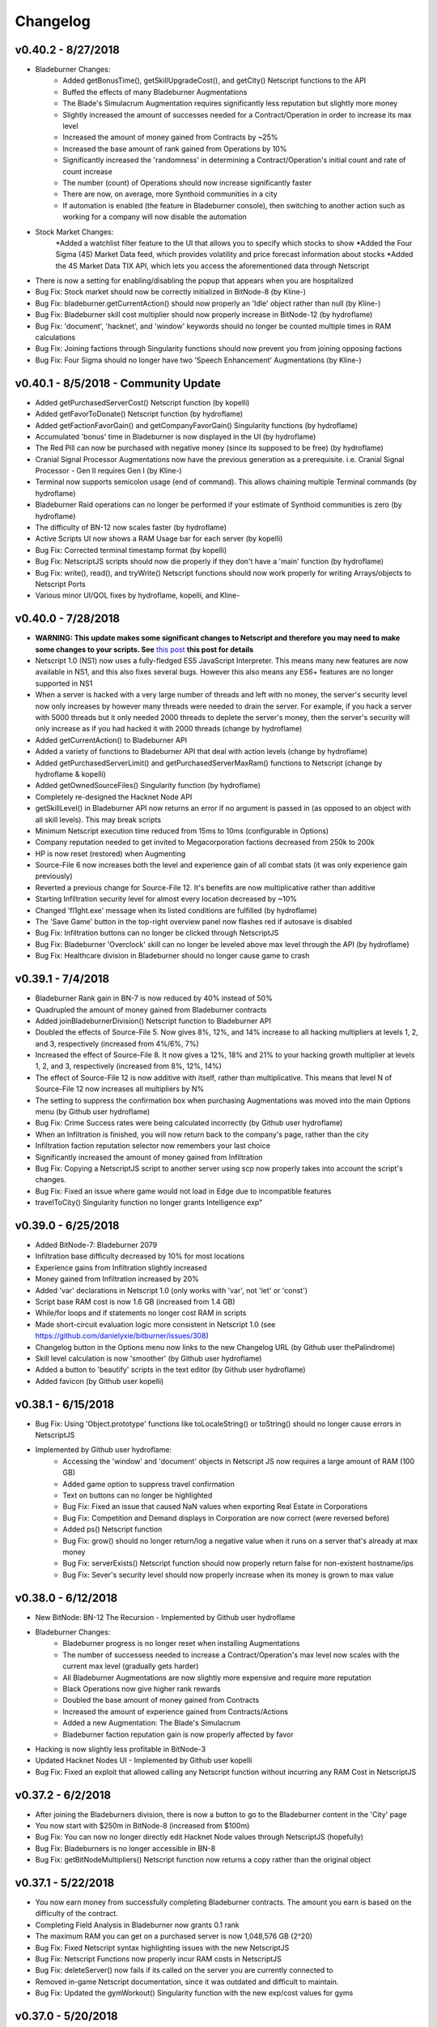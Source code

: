 .. _changelog:

Changelog
=========

v0.40.2 - 8/27/2018
-------------------
* Bladeburner Changes:
    * Added getBonusTime(), getSkillUpgradeCost(), and getCity() Netscript functions to the API
    * Buffed the effects of many Bladeburner Augmentations
    * The Blade's Simulacrum Augmentation requires significantly less reputation but slightly more money
    * Slightly increased the amount of successes needed for a Contract/Operation in order to increase its max level
    * Increased the amount of money gained from Contracts by ~25%
    * Increased the base amount of rank gained from Operations by 10%
    * Significantly increased the 'randomness' in determining a Contract/Operation's initial count and rate of count increase
    * The number (count) of Operations should now increase significantly faster
    * There are now, on average, more Synthoid communities in a city
    * If automation is enabled (the feature in Bladeburner console), then switching to another action such as working for a company will now disable the automation
* Stock Market Changes:
    *Added a watchlist filter feature to the UI that allows you to specify which stocks to show
    *Added the Four Sigma (4S) Market Data feed, which provides volatility and price forecast information about stocks
    *Added the 4S Market Data TIX API, which lets you access the aforementioned data through Netscript
* There is now a setting for enabling/disabling the popup that appears when you are hospitalized
* Bug Fix: Stock market should now be correctly initialized in BitNode-8 (by Kline-)
* Bug Fix: bladeburner.getCurrentAction() should now properly an 'Idle' object rather than null (by Kline-)
* Bug Fix: Bladeburner skill cost multiplier should now properly increase in BitNode-12 (by hydroflame)
* Bug Fix: 'document', 'hacknet', and 'window' keywords should no longer be counted multiple times in RAM calculations
* Bug Fix: Joining factions through Singularity functions should now prevent you from joining opposing factions
* Bug Fix: Four Sigma should no longer have two 'Speech Enhancement' Augmentations (by Kline-)

v0.40.1 - 8/5/2018 - Community Update
-------------------------------------
* Added getPurchasedServerCost() Netscript function (by kopelli)
* Added getFavorToDonate() Netscript function (by hydroflame)
* Added getFactionFavorGain() and getCompanyFavorGain() Singularity functions (by hydroflame)
* Accumulated 'bonus' time in Bladeburner is now displayed in the UI (by hydroflame)
* The Red Pill can now be purchased with negative money (since its supposed to be free) (by hydroflame)
* Cranial Signal Processor Augmentations now have the previous generation as a prerequisite. i.e. Cranial Signal Processor - Gen II requires Gen I (by Kline-)
* Terminal now supports semicolon usage (end of command). This allows chaining multiple Terminal commands (by hydroflame)
* Bladeburner Raid operations can no longer be performed if your estimate of Synthoid communities is zero (by hydroflame)
* The difficulty of BN-12 now scales faster (by hydroflame)
* Active Scripts UI now shows a RAM Usage bar for each server (by kopelli)
* Bug Fix: Corrected terminal timestamp format (by kopelli)
* Bug Fix: NetscriptJS scripts should now die properly if they don't have a 'main' function (by hydroflame)
* Bug Fix: write(), read(), and tryWrite() Netscript functions should now work properly for writing Arrays/objects to Netscript Ports
* Various minor UI/QOL fixes by hydroflame, kopelli, and Kline-

v0.40.0 - 7/28/2018
-------------------
* **WARNING: This update makes some significant changes to Netscript and therefore you may need to make some changes to your scripts. See** `this post <https://www.reddit.com/r/Bitburner/comments/9252j4/psa_netscript_10_changes_in_next_version_v0400/>`_ **this post for details**
* Netscript 1.0 (NS1) now uses a fully-fledged ES5 JavaScript Interpreter. This means many new features are now available in NS1, and this also fixes several bugs.
  However this also means any ES6+ features are no longer supported in NS1
* When a server is hacked with a very large number of threads and left with no money, the server's security level
  now only increases by however many threads were needed to drain the server. For example, if you hack a server with
  5000 threads but it only needed 2000 threads to deplete the server's money, then the server's security will only increase
  as if you had hacked it with 2000 threads (change by hydroflame)
* Added getCurrentAction() to Bladeburner API
* Added a variety of functions to Bladeburner API that deal with action levels (change by hydroflame)
* Added getPurchasedServerLimit() and getPurchasedServerMaxRam() functions to Netscript (change by hydroflame & kopelli)
* Added getOwnedSourceFiles() Singularity function (by hydroflame)
* Completely re-designed the Hacknet Node API
* getSkillLevel() in Bladeburner API now returns an error if no argument is passed in (as opposed to an object with all skill levels). This may break scripts
* Minimum Netscript execution time reduced from 15ms to 10ms (configurable in Options)
* Company reputation needed to get invited to Megacorporation factions decreased from 250k to 200k
* HP is now reset (restored) when Augmenting
* Source-File 6 now increases both the level and experience gain of all combat stats (it was only experience gain previously)
* Reverted a previous change for Source-File 12. It's benefits are now multiplicative rather than additive
* Starting Infiltration security level for almost every location decreased by ~10%
* Changed 'fl1ght.exe' message when its listed conditions are fulfilled (by hydroflame)
* The 'Save Game' button in the top-right overview panel now flashes red if autosave is disabled
* Bug Fix: Infiltration buttons can no longer be clicked through NetscriptJS
* Bug Fix: Bladeburner 'Overclock' skill can no longer be leveled above max level through the API (by hydroflame)
* Bug Fix: Healthcare division in Bladeburner should no longer cause game to crash

v0.39.1 - 7/4/2018
------------------

* Bladeburner Rank gain in BN-7 is now reduced by 40% instead of 50%
* Quadrupled the amount of money gained from Bladeburner contracts
* Added joinBladeburnerDivision() Netscript function to Bladeburner API
* Doubled the effects of Source-File 5. Now gives 8%, 12%, and 14% increase to all hacking multipliers at levels 1, 2, and 3, respectively (increased from 4%/6%, 7%)
* Increased the effect of Source-File 8. It now gives a 12%, 18% and 21% to your hacking growth multiplier at levels 1, 2, and 3, respectively (increased from 8%, 12%, 14%)
* The effect of Source-File 12 is now additive with itself, rather than multiplicative. This means that level N of Source-File 12 now increases all multipliers by N%
* The setting to suppress the confirmation box when purchasing Augmentations was moved into the main Options menu (by Github user hydroflame)
* Bug Fix: Crime Success rates were being calculated incorrectly (by Github user hydroflame)
* When an Infiltration is finished, you will now return back to the company's page, rather than the city
* Infiltration faction reputation selector now remembers your last choice
* Significantly increased the amount of money gained from Infiltration
* Bug Fix: Copying a NetscriptJS script to another server using scp now properly takes into account the script's changes.
* Bug Fix: Fixed an issue where game would not load in Edge due to incompatible features
* travelToCity() Singularity function no longer grants Intelligence exp"

v0.39.0 - 6/25/2018
-------------------

* Added BitNode-7: Bladeburner 2079
* Infiltration base difficulty decreased by 10% for most locations
* Experience gains from Infiltration slightly increased
* Money gained from Infiltration increased by 20%
* Added 'var' declarations in Netscript 1.0 (only works with 'var', not 'let' or 'const')
* Script base RAM cost is now 1.6 GB (increased from 1.4 GB)
* While/for loops and if statements no longer cost RAM in scripts
* Made short-circuit evaluation logic more consistent in Netscript 1.0 (see https://github.com/danielyxie/bitburner/issues/308)
* Changelog button in the Options menu now links to the new Changelog URL (by Github user thePalindrome)
* Skill level calculation is now 'smoother' (by Github user hydroflame)
* Added a button to 'beautify' scripts in the text editor (by Github user hydroflame)
* Added favicon (by Github user kopelli)

v0.38.1 - 6/15/2018
-------------------
* Bug Fix: Using 'Object.prototype' functions like toLocaleString() or toString() should no longer cause errors in NetscriptJS
* Implemented by Github user hydroflame:
    * Accessing the 'window' and 'document' objects in Netscript JS now requires a large amount of RAM (100 GB)
    * Added game option to suppress travel confirmation
    * Text on buttons can no longer be highlighted
    * Bug Fix: Fixed an issue that caused NaN values when exporting Real Estate in Corporations
    * Bug Fix: Competition and Demand displays in Corporation are now correct (were reversed before)
    * Added ps() Netscript function
    * Bug Fix: grow() should no longer return/log a negative value when it runs on a server that's already at max money
    * Bug Fix: serverExists() Netscript function should now properly return false for non-existent hostname/ips
    * Bug Fix: Sever's security level should now properly increase when its money is grown to max value

v0.38.0 - 6/12/2018
-------------------
* New BitNode: BN-12 The Recursion - Implemented by Github user hydroflame
* Bladeburner Changes:
    * Bladeburner progress is no longer reset when installing Augmentations
    * The number of successess needed to increase a Contract/Operation's max level now scales with the current max level (gradually gets harder)
    * All Bladeburner Augmentations are now slightly more expensive and require more reputation
    * Black Operations now give higher rank rewards
    * Doubled the base amount of money gained from Contracts
    * Increased the amount of experience gained from Contracts/Actions
    * Added a new Augmentation: The Blade's Simulacrum
    * Bladeburner faction reputation gain is now properly affected by favor
* Hacking is now slightly less profitable in BitNode-3
* Updated Hacknet Nodes UI - Implemented by Github user kopelli
* Bug Fix: Fixed an exploit that allowed calling any Netscript function without incurring any RAM Cost in NetscriptJS

v0.37.2 - 6/2/2018
------------------

* After joining the Bladeburners division, there is now a button to go to the Bladeburner content
  in the 'City' page
* You now start with $250m in BitNode-8 (increased from $100m)
* Bug Fix: You can now no longer directly edit Hacknet Node values through NetscriptJS (hopefully)
* Bug Fix: Bladeburners is no longer accessible in BN-8
* Bug Fix: getBitNodeMultipliers() Netscript function now returns a copy rather than the original object

v0.37.1 - 5/22/2018
-------------------
* You now earn money from successfully completing Bladeburner contracts. The amount you earn is based
  on the difficulty of the contract.
* Completing Field Analysis in Bladeburner now grants 0.1 rank
* The maximum RAM you can get on a purchased server is now 1,048,576 GB (2^20)
* Bug Fix: Fixed Netscript syntax highlighting issues with the new NetscriptJS
* Bug Fix: Netscript Functions now properly incur RAM costs in NetscriptJS
* Bug Fix: deleteServer() now fails if its called on the server you are currently connected to
* Removed in-game Netscript documentation, since it was outdated and difficult to maintain.
* Bug Fix: Updated the gymWorkout() Singularity function with the new exp/cost values for gyms


v0.37.0 - 5/20/2018
-------------------
* NetscriptJS (Netscript 2.0) released (Documentation here: http://bitburner.readthedocs.io/en/latest/netscriptjs.html)
* Running the game with the '?noScripts' query will start the game without loading any of your scripts. This should be used if you accidentally write a script that crashes your game

v0.36.1 - 5/11/2018
-------------------
* Bladeburner Changes:
    * Bug Fix: You can no longer get Bladeburner faction reputation through Infiltration
    * Initial difficulty of Tracking contracts reduced
    * Datamancer skill effect increased from 4% per level to 5%
    * Slightly decreased the base stamina cost of contracts/operations
    * Slightly increased the effects of the Tracer, Digital Observer, Short Circuit, Cloak, and Blade's Intuition skills
    * Overclock skill capped at level 95, rather than 99
    * Training gives significantly more exp/s
* Crime, Infiltration, and Hacking are now slightly more profitable in BN-6
* Gyms are now more expensive, but give slightly more exp
* Added getScriptName() and getHacknetMultipliers() Netscript functions (added by Github user hydroflame)
* getScriptRam() Netscript function now has default value for the second argument, which is hostname/ip (implemented by Github user hydroflame)
* There is now a soft-cap on stock price, which means it's no longer possible for the price of a stock to reach insanely-high values
* The ctrl+b hotkey in the text editor should now also be triggered by command+b on OSX (I don't have OSX so I can't confirm if this works)
* Many servers now have additional RAM
* Added an option to disable hotkeys/keyboard shortcuts
* Refactored 'Active Scripts' UI page to optimize its performance
* Added a new .fconf Terminal setting: ENABLE_TIMESTAMP
* 'Netscript Execution Time', which can be found in the Options, now has a minimum value of 15ms rather than 25ms
* Bug Fix: Fixed a typo in the Fulcrum Technologies company name (Technolgies -> Technologies)
* Bug Fix: hacknetnodes keyword should no longer incur RAM cost if its in a comment
* Bug Fix: disableLog() now works for the commitCrime() Netscript function (fixed by Github user hydroflame)

v0.36.0 - 5/2/2018
------------------
* Added BN-6: Bladeburners
* Rebalanced many combat Augmentations so that they are slightly less powerful
* Bug Fix: When faction invites are suppressed, an invitation will no longer load the Faction page


v0.35.2 - 3/26/2018
-------------------
* Corporation Changes:
    * Fixed an issue with Warehouse upgrade cost. Should now be significantly cheaper than before.
    * Scientific Research now has a slightly more significant effect on Product quality
    * The Energy and Water Utilities industries are now slightly more profitable
    * The Robotics and Computer Hardware industries are now less profitable
    * The Software industry is slightly less profitable
    * When selling Materials and Products, the 'PROD' qualifier can now be used to set dynamic sell amounts based on your production
    * Exporting MAX should now work properly
    * You can no longer export past storage limits
    * Scientific Research production reduced
    * Effects of AdVert. Inc upgrade were reduced, but the effect that popularity and awareness have on sales was increased to compensate (popularity/awareness numbers were getting too big with Advert. Inc)
    * Bug Fix: Products from Computer Hardware division should now properly have ratings
* Improved Augmentation UI/UX. Now contains collapsible headers and sort buttons
* Improved Faction Augmentations display UI/UX. Now contains sort buttons. There is also an option to disable confirmation when purchasing Augmentations

v0.35.1 - 3/12/2018
-------------------
* You can now easily download all of your scripts/text files as zip folders. Use the 'help download' Terminal command for details
* Scripts are now downloaded with the .script.js extension at the end of their filename
* Corporation Management Changes:
    * Implemented Smart Supply unlock
    * Changed the way a division's Production Multiplier is calculated. It is now the sum of the individual Production Multiplier for every city. Therefore, it is now beneficial to open offices in different cities
    * Several small UI/UX improvements
    * Numerous balance changes. The significant ones are listed below.
    * Product descriptions will now display their estimated market price
    * The sale price of Products can no longer be marked up as high as before
    * Scientific Research now affects the rating of Products
    * In general, the maximum amount of product you are able to sell is reduced
    * Sale bonus from advertising (popularity/awareness) now has diminishing returns rather than scaling linearly
* Experience gained during Infiltration now scales linearly based on the clearance level you reach. Compared to before, the experience gained will be much less at lower clearance levels, but much more at higher clearance levels
* The editor can now be used to edit both scripts and text files
* New Terminal config file that can be edited using the command 'nano .fconf'. Right now there is only one option, but there will be more in the future.
* You can now enable Bash-style Terminal hotkeys using the .fconf file referenced above
* Bug Fix: Fixed an issue with the UI elements of Gang Management persisting across different instances of BitNode-2

v0.35.0 - 3/3/2018
------------------
* Minor rebalancing of BitNodes due to the fact that Corporations provide a (relatively) new method of progressing
* Corporation Management Changes:
    * Once your Corporation gets big/powerful enough, you can now bribe Factions for reputation using company funds an/or stock shares
    * You can now only create one Division for every Industry type
    * Added several new UI/UX elements
    * Wilson Analytics multiplier was significantly reduced to 1% per level (additive).
    * Reduced the effect of Advert Inc upgrade. Advert Inc. upgrade price increases faster
    * Materials can now be marked up at higher prices
* Added Javascript's built-in Number object to Netscript
* Added getCharacterInformation(), getCompanyFavor(), and getFactionFavor() Netscript Singularity functions
* Rebalanced Singularity Function RAM Costs. They now cost x8 as much when outside of BN-4 (rather than x10). Also, many of the functions now use significantly less RAM
* Refactored Netscript Ports. You can now get a handle for a Netscript port using the getPortHandle() Netscript function. This allows you to access a port's underlying queue (which is just an array) and also makes several new functions available such as tryWrite(), full(), and empty().
* Number of Netscript Ports increased from 10 to 20
* Netscript assignments should now return proper values. i.e. i = 5 should return 5.
* Added throw statements to Netscript. It's not super useful since 'catch' isn't implemented, but it can be used to generate custom runtime error messages.
* Added import declaration to Netscript. With this, you are able to import functions (and only functions) from other files. Using export declarations is not necessary
* Most Netscript Runtime errors (the ones that cause your script to crash) should now include the line number where the error occured
* When working for a company, your current company reputation is now displayed
* Whenever you get a Faction Invite it will be immediately appended to your 'invited factions' list. Therefore the checkFactionInvitations() Singularity Function should now be properly useable since you no longer need to decline a Faction Invitation before it shows up in the result.
* Bug Fix: When purchasing servers, whitespace should now automatically be removed from the hostname
* Bug Fix: Can no longer have whitespace in the filename of text files created using write()
* Bug Fix: In Netscript, you can no longer assign a Hacknet Node handle (hacknetnodes[i]) to another value
* Bug Fix: If you are in the Factions tab when you accept an invitation from a Faction, the page will now properly 'refresh'
* Bug Fix: Scripts that run recursive functions should now be killed properly


v0.34.5 - 2/24/2018
-------------------
* Corporation Management Changes:
    * Market Research unlocks are now cheaper
    * New 'VeChain' upgrade: displays useful statistics about Corporation
    * Corporation cycles are processed 25% faster
    * Corporation valuation was lowered by ~10% (this affects stock price and investments)
    * Rebalanced the effects of advertising. Should now be more effective for every Industry
    * Fixed several bugs/exploits involving selling and buying back stock shares
    * You will now receive a Corporation Handbook (.lit file) when starting out BitNode-3. It contains a brief guide to help you get started. This same handbook can be viewed from the Corporation management screen
    * Slightly decreased the amount by which a Product's sell price can be marked up
    * Employees can now be assigned to a 'Training' task, during which they will slowly increase several of their stats
* Hopefully fixed an exploit with Array.forEach(). If there are any issues with using forEach, let me know
* Arguments passed into a script are now passed by value. This means modifying the 'args' array in a script should no longer cause issues
* Scripts executed programatically (via run(), exec(), etc.) will now fail if null/undefined is passed in as an argument
* Added peek() Netscript function
* killall() Netscript function now returns true if any scripts were killed, and false otherwise.
* hack() Netscript function now returns the amount of money gained for successful hacks, and 0 for failed hacks
* scp Terminal command and Netscript function now work for txt files
* Changes courtesy of Wraithan:
    * Text files are now displayed using 'pre' rather than 'p' elements when using the 'cat' Terminal command. This means tabs are retained and lines don't automatically wrap
    * ls() Netscript function now returns text files as well
* Removed round() Netscript function, since you can just use Math.round() instead
* Added disableLog() and enableLog() Netscript functions
* Removed the 'log' argument from sleep(), since you can now use the new disableLog function
* 'Netscript Documentation' button on script editor now points to new readthedocs documentation rather than wiki
* When working for a faction, your current faction reputation is now displayed
* Bug Fix: Hacking Missions should no longer break when dragging an existing connection to another Node
* Bug Fix: Fixed RAM usage of getNextHacknetNodeCost() (is not 1.5GB instead of 4GB)


v0.34.4 - 2/14/2018
-------------------
* Added several new features to Gang UI to make it easier to manage your Gang.
* Changed the Gang Member upgrade mechanic. Now, rather than only being able to have one weapon/armor/vehicle/etc., you can purchase all the upgrades for each Gang member and their multipliers will stack. To balance this out, the effects (AKA multipliers) of each Gang member upgrade were reduced.
* Added a new script editor option: Max Error Count. This affects how many approximate lines the script editor will process (JSHint) for common errors. Increasing this option can affect negatively affect performance
* Game theme colors (set using 'theme' Terminal command) are now saved when re-opening the game
* 'download' Terminal command now works on scripts
* Added stopAction() Singularity function and the spawn() Netscript function
* The 'Purchase Augmentations' UI screen will now tell you if you need a certain prerequisite for Augmentations.
* Augmentations with prerequisites can now be purchased as long as their prerequisites are puchased (before, you had to actually install the prerequisites before being able to purchase)

v0.34.3 - 1/31/2018
-------------------
* Minor balance changes to Corporations:
    * Upgrades are generally cheaper and/or have more powerful effects.
    * You will receive more funding while your are a private company.
    * Product demand decreases at a slower rate.
    * Production multiplier for Industries (receives for owning real estate/hardware/robots/etc.) is slightly higher
* Accessing the hacknetnodes array in Netscript now costs 4.0GB of RAM (only counts against RAM usage once)
* Bug Fix: Corporation oustanding shares should now be numeric rather than a string
* Bug Fix: Corporation production now properly calculated for industries that dont produce materials.
* Bug Fix: Gangs should now properly reset when switching BitNodes
* Bug Fix: Corporation UI should now properly reset when you go public

v0.34.2 - 1/27/2018
-------------------
* Corporation Management Changes:
    * Added advertising mechanics
    * Added Industry-specific purchases
    * Re-designed employee management UI
    * Rebalancing: Made many upgrades/purchases cheaper. Receive more money from investors in early stage. Company valuation is higher after going public
    * Multiple bug fixes
* Added rm() Netscript function
* Updated the way script RAM usage is calculated. Now, a function only increases RAM usage the first time it is called. i.e. even if you call hack() multiple times in a script, it only counts against RAM usage once. The same change applies for while/for loops and if conditionals.
* The RAM cost of the following were increased:
    * If statements: increased by 0.05GB
    * run() and exec(): increased by 0.2GB
    * scp(): increased by 0.1GB
    * purchaseServer(): increased by 0.25GB
* Note: You may need to re-save all of your scripts in order to re-calculate their RAM usages. Otherwise, it should automatically be re-calculated when you reset/prestige
* The cost to upgrade your home computer's RAM has been increased (both the base cost and the exponential upgrade multiplier)
* The cost of purchasing a server was increased by 10% (it is now $55k per RAM)
* Bug fix: (Hopefully) removed an exploit where you could avoid RAM usage for Netscript function calls by assigning functions to a variable (foo = hack(); foo('helios');)
* Bug fix: (Hopefully) removed an exploit where you could run arbitrary Javascript code using the constructor() method
* Thanks to Github user mateon1 and Reddit users havoc_mayhem and spaceglace for notifying me of the above exploits
* The fileExists() Netscript function now works on text files (.txt). Thanks to Github user devoidfury for this


v0.34.1 - 1/19/2018
-------------------
* Updates to Corporation Management:
    * Added a number of upgrades to various aspects of your Corporation
    * Rebalanced the properties of Materials and the formula for determining the valuation of the Corporation
    * Fixed a number of bugs
* 'Stats' page now shows information about current BitNode
* You should now be able to create Corporations in other BitNodes if you have Source-File 3
* Added a new create-able program called b1t_flum3.exe. This program can be used to reset and switch BitNodes
* Added an option to adjust autosave interval
* Line feeds, newlines, and tabs will now work with the tprint() Netscript function
* Bug fix: 'check' Terminal command was broken
* Bug fix: 'theme' Terminal command was broken when manually specifying hex codes
* Bug fix: Incorrect promotion requirement for 'Business'-type jobs
* Bug fix: Settings input bars were incorrectly formatted when loading game


v0.34.0 - 12/6/2017
-------------------
* Added clear() and exit() Netscript functions
* When starting out or prestiging, you will now receive a 'Hacking Starter Guide'. It provides tips/pointers for new players
* Doubled the amount of RAM on low-level servers (up to required hacking level 150)
* Slightly increased experience gain from Infiltration
* buyStock(), sellStock(), shortStock(), and sellShort() Netscript function now return the stock price at which the transaction occurred, rather than a boolean. If the function fails for some reason, 0 will be returned.
* Hacking Mission Changes:
    * You can now select multiple Nodes of the same type by double clicking. This allows you to set the action of all of selected nodes at once (e.g. set all Transfer Nodes to Fortify). Creating connections does not work with this multi-select functionality yet
    * Shield and Firewall Nodes can now fortify
    * The effects of Fortifying are now ~5% lower
    * Conquering a Spam Node now increases your time limit by 25 seconds instead of 15
    * Damage dealt by Attacking was slightly reduced
    * The effect of Scanning was slightly reduced
    * Enemy CPU Core Nodes start with slightly more attack. Misc Nodes start with slightly less defense
* Corporation Management changes:
    * Added several upgrades that unlock new features
    * Implemented Exporting mechanic
    * Fixed many bugs

v0.33.0 - 12/1/2017
-------------------
* Added BitNode-3: Corporatocracy. In this BitNode you can start and manage your own corporation. This feature is incomplete. Much more will be added to it in the near future
* Minor bug fixes

v0.32.1 - 11/2/2017
-------------------
* Updated Netscript's 'interpreter/engine' to use the Bluebird promise library instead of native promises. It should now be faster and more memory-efficient. If this has broken any Netscript features please report it through Github or the subreddit (reddit.com/r/bitburner)
* Rebalanced stock market (adjusted parameters such as the volatility/trends/starting price of certain stocks)
* Added prompt() Netscript function
* Added 'Buy Max' and 'Sell All' functions to Stock Market UI
* Added 'Portfolio' Mode to Stock Market UI so you can only view stocks you have a position/order in
* Added a button to kill a script from its log display box


v0.32.0 - 10/25/2017
--------------------
* Added BitNode-8: Ghost of Wall Street
* Re-designed Stock Market UI
* Minor bug fixes

v0.31.0 - 10/15/2017
--------------------
* Game now saves to IndexedDb (if your browser supports it). This means you should no longer have trouble saving the game when your save file gets too big (from running too many scripts). The game will still be saved to localStorage as well
* New file type: text files (.txt). You can read or write to text files using the read()/write() Netscript commands. You can view text files in Terminal using 'cat'. Eventually I will make it so you can edit them in the editor but that's not available yet. You can also download files to your real computer using the 'download' Terminal command
* Added a new Crime: Bond Forgery. This crime takes 5 minutes to attempt and gives $4,500,000 if successful. It is meant for mid game.
* Added commitCrime(), getCrimeChance(), isBusy(), and getStats() Singularity Functions.
* Removed getIntelligence() Netscript function
* Added sprintf and vsprintf to Netscript. See [https://github.com/alexei/sprintf.js this Github page for details]
* Increased the amount of money gained from Infiltration by 20%, and the amount of faction reputation by 12%
* Rebalanced BitNode-2 so that Crime and Infiltration are more profitable but hacking is less profitable. Infiltration also gives more faction rep
* Rebalanced BitNode-4 so that hacking is slightly less profitable
* Rebalanced BitNode-5 so that Infiltration is more profitable and gives more faction rep
* Rebalanced BitNode-11 so that Crime and Infiltration are more profitable. Infiltration also gives more faction rep.
* Fixed an annoying issue in Hacking Missions where sometimes you would click a Node but it wouldnt actually get selected
* Made the Hacking Mission gameplay a bit slower by lowering the effect of Scan and reducing Attack damage
* Slightly increased the base reputation gain rate for factions when doing Field Work and Security Work

v0.30.0 - 10/9/2017
-------------------
* Added getAugmentations() and getAugmentationsFromFaction() Netscript Singularity Functions
* Increased the rate of Intelligence exp gain
* Added a new upgrade for home computers: CPU Cores. Each CPU core on the home computer grants an additional starting Core Node in Hacking Missions. I may add in other benefits later. Like RAM upgrades, upgrading the CPU Core on your home computer persists until you enter a new BitNode.
* Added lscpu Terminal command to check number of CPU Cores
* Changed the effect of Source-File 11 and made BitNode-11 a little bit harder
* Fixed a bug with Netscript functions (the ones you create yourself)
* Hacking Missions officially released (they give reputation now). Notable changes in the last few updates:
    * Misc Nodes slowly gain hp/defense over time
    * Conquering a Misc Node will increase the defense of all remaining Misc Nodes that are not being targeted by a certain percentage
    * Reputation reward for winning a Mission is now affected by faction favor and Player's faction rep multiplier
    * Whenever a Node is conquered, its stats are reduced

v0.29.3 - 10/3/2017
-------------------
* Fixed bug for killing scripts and showing error messages when there are errors in a player-defined function
* Added function name autocompletion in Script Editor. Press Ctrl+space on a prefix to show autocompletion options.
* Minor rebalancing and bug fixes for Infiltration and Hacking Missions

v0.29.2 - 10/1/2017
-------------------
* installAugmentations() Singularity Function now takes a callback script as an argument. This is a script that gets ran automatically after Augmentations are installed. The script is run with no arguments and only a single thread, and must be found on your home computer.
* Added the ability to create your own functions in Netscript. See [[Netscript Functions|this link]] for details
* Added :q, :x, and :wq Vim Ex Commands when using the Vim script editor keybindings. :w, :x, and :wq will all save the script and return to Terminal. :q will quit (return to Terminal) WITHOUT saving. If anyone thinks theres an issue with this please let me know, I don't use Vim
* Added a new Augmentation: ADR-V2 Pheromone Gene
* In Hacking Missions, enemy nodes will now automatically target Nodes and perform actions.
* Re-balanced Hacking Missions through minor tweaking of many numbers
* The faction reputation reward for Hacking Missions was slightly increased

v0.29.1 - 9/27/2017
-------------------
* New gameplay feature that is currently in BETA: Hacking Missions. Hacking Missions is an active gameplay mechanic (its a minigame) that is meant to be used to earn faction reputation. However, since this is currently in beta, hacking missions will NOT grant reputation for the time being, since the feature likely has many bugs, balance problems, and other issues. If you have any feedback regarding the new feature, feel free to let me know
* CHANGED THE RETURN VALUE OF getScriptIncome() WHEN RAN WITH NO ARGUMENTS. It will now return an array of two values rather than a single value. This may break your scripts, so make sure to update them!
* Added continue statement for for/while loops
* Added getServerMinSecurityLevel(), getPurchasedServers(), and getTimeSinceLastAug() Netscript functions
* Netscript scp() function can now take an array as the first argument, and will try to copy every file specified in the array (it will just call scp() normally for every element in the array). If an array is passed in, then the scp() function returns true if at least one element from the array is successfully copied
* Added Javascript's Date module to Netscript. Since 'new' is not supported in Netscript yet, only the Date module's static methods will work (now(), UTC(), parse(), etc.).
* Failing a crime now gives half the experience it did before
* The forced repeated 'Find The-Cave' message after installing The Red Pill Augmentation now only happens if you've never destroyed a BitNode before, and will only popup every 15 minutes. If you have already destroyed a BitNode, the message will not pop up if you have messages suppressed (if you don't have messages suppressed it WILL still repeatedly popup)
* fileExists() function now works on literature files

v0.29.0 - 9/19/2017
-------------------
* Added BitNode-5: Artificial Intelligence
* Added getIp(), getIntelligence(), getHackingMultipliers(), and getBitNodeMultipliers() Netscript functions (requires Source-File 5)
* Updated scan() Netscript function so that you can choose to have it print IPs rather than hostnames
* Refactored scp() Netscript function so that it takes an optional 'source server' argument
* For Infiltration, decreased the percentage by which the security level increases by about 10% for every location
* Using :w in the script editor's Vim keybinding mode should now save and quit to Terminal
* Some minor optimizations that should reduce the size of the save file
* scan-analyze Terminal command will no longer show your purchased servers, unless you pass a '-a' flag into the command
* After installing the Red Pill augmentation from Daedalus, the message telling you to find 'The-Cave' will now repeatedly pop up regardless of whether or not you have messages suppressed
* Various bugfixes

v0.28.6 - 9/15/2017
-------------------
* Time required to create programs now scales better with hacking level, and should generally be much faster
* Added serverExists(hostname/ip) and getScriptExpGain(scriptname, ip, args...) Netscript functions
* Short circuiting && and || logical operators should now work
* Assigning to multidimensional arrays should now work
* Scripts will no longer wait for hack/grow/weaken functions to finish if they are killed. They will die immediately
* The script loop that checks whether any scripts need to be started/stopped now runs every 6 seconds rather than 10 (resulting in less delays when stopping/starting scripts)
* Fixed several bugs/exploits
* Added some description for BitNode-5 (not implemented yet, should be soon though)

v0.28.5 - 9/13/2017
-------------------
* The fl1ght.exe program that is received from jump3r is now sent very early on in the game, rather than at hacking level 1000
* Hostname is now displayed in Terminal
* Syntax highlighting now works for all Netscript functions
* Export should now work on Edge/IE

v0.28.4 - 9/11/2017
-------------------
* Added getScriptIncome() Netscript function
* Added Javascript's math module to Netscript. See [https://developer.mozilla.org/en-US/docs/Web/JavaScript/Reference/Global_Objects/Math this link for details]
* Added several member variables for the Hacknet Node API that allow you to access info about their income
* All valid Netscript functions are now syntax highlighted as keywords in the editor. This means they will a different color than invalid netscript functions. The color will depend on your theme. Note that right now, this only applies for normal Netscript functions, not functions in the TIX API, Hacknet Node API, or Singularity Functions.
* Comments and operators no longer count towards RAM usage in scripts.
* Variety of bug fixes and updates to informational text in the game

v0.28.3 - 9/7/2017
------------------
* Added ls() Netscript function
* Increased company wages by about ~10% across the board
* The scp() Netsction function and Terminal command now works for .lit files
* Increased the amount of RAM on many lower level servers (up to level 200 hacking level required).

v0.28.2 - 9/4/2017
------------------
* Added several configuration options for script editor (key bindings, themes, etc.)
* Certain menu options will now be hidden until their relevant gameplay is unlocked. This includes the Factions, Augmentations, Create Program, Travel, and Job tabs. This will only affect newer players.
* Most unrecognize or un-implemented syntax errors in Netscript will now include the line number in the error message

v0.28.1 - 9/1/2017
------------------
* The script editor now uses the open-source Ace editor, which provides a much better experience when coding!
* Added tprint() Netscript function

v0.28.0 - 8/30/2017
-------------------
* Added BitNode-4: The Singularity
* Added BitNode-11: The Big Crash
* Migrated the codebase to use webpack (doesn't affect any in game content, except maybe some slight performance improvements and there may be bugs that result from dependency errors

v0.27.3 - 8/19/2017
-------------------
* You can now purchase upgrades for Gang Members (BitNode 2 only)
* Decreased Gang respect gains and slightly increased wanted gains (BitNode 2 only)
* Other gangs will increase in power faster (BitNode 2 only)
* Added getHackTime(), getGrowTime(), and getWeakenTime() Netscript functions

v0.27.2 - 8/18/2017
-------------------
* Added getServerGrowth() Netscript function
* Added getNextHacknetNodeCost() Netscript function
* Added new 'literature' files (.lit extension) that are used to build lore for the game. These .lit files can be found in certain servers throughout the game. They can be viewed with the 'cat' Terminal command and copied over to other servers using the 'scp' command. These .lit files won't be found until you reset by installing Augmentations
* Fixed some bugs with Gang Territory(BitNode 2 only)

v0.27.1 - 8/15/2017
-------------------
* Changed the way Gang power was calculated to make it scale better late game (BitNode 2 only)
* Lowered the respect gain rate in Gangs (Bitnode 2 only)
* Added '| grep pattern' option for ls Terminal command. This allows you to only list files that contain a certain pattern
* Added break statement in Netscript
* Display for some numerical values is now done in shorthand (e.g 1.000m instead of 1,000,000)

v0.27.0 - 8/13/2017
-------------------
* Added secondary 'prestige' system - featuring Source Files and BitNodes
* MILD SPOILERS HERE: Installing 'The Red Pill' Augmentation from Daedalus will unlock a special server called w0r1d_d43m0n. Finding and manually hacking this server through Terminal will destroy the Player's current BitNode, and allow the player to enter a new one. When destroying a BitNode, the player loses everything except the scripts on his/her home computer. The player will then gain a powerful second-tier persistent upgrade called a Source File. The player can then enter a new BitNode to start the game over. Each BitNode has different characteristics, and many will have new content/mechanics as well. Right now there are only 2 BitNodes. Each BitNode grants its own unique Source File. Restarting and destroying a BitNode you already have a Source File for will upgrade your Source File up to a maximum level of 3.

* Reputation gain with factions and companies is no longer a linear conversion, but an exponential one. It will be much easier to gain faction favor at first, but much harder later on.
* Significantly increased Infiltration exp gains
* Fixed a bug with company job requirement tooltips
* Added scriptRunning(), scriptKill(), and getScriptRam() Netscript functions. See documentation for details
* Fixed a bug with deleteServer() Netscript function

v0.26.4 - 8/1/2017
------------------
* All of the 'low-level servers' in early game that have a required hacking level now have 8GB of RAM instead of 4GB
* Increased the amount of experience given at university
* Slightly increased the production of Hacknet Nodes and made them cheaper to upgrade
* Infiltration now gives slightly more EXP and faction reputation
* Added two new crimes. These crimes are viable to attempt early on in the game and are relatively passive (each take 60+ seconds to complete)
* Crimes give more exp and more money
* Max money available on a server decreased from 50x the server's starting money to 25x
* Significantly increased wages for all jobs

v0.26.3
-------
* Added support for large numbers using Decimal.js. Right now it only applies for the player's money
* Purchasing servers with the Netscript function purchaseServer() is no longer 2x as expensive as doing manually it now costs the same
* Early game servers have more starting money

v0.26.2
-------
* Major rebalancing and randomization of the amount of money that servers start with
* Significantly lowered hacking exp gain from hacking servers. The exp gain for higher-level servers was lowered more than that of low level servers. (~16% for lower level servers, up to ~25% for higher-level servers)
* Added deleteServer() Netscript function
* You can now purchase a maximum of 25 servers each run (Deleting a server will allow you to purchase a new one)
* Added autocompletion for './' Terminal command
* Darkweb prices now displayed properly using toLocaleString()
* Added NOT operator (!) and negation operator(-) in Netscript, so negative numbers should be functional now
* Rejected faction invitations will now show up as 'Outstanding Faction Invites' in the Factions page. These can be accepted at any point in the future
* Added a few more configurable game settings for suppressing messages and faction invitations
* Added tooltips for company job requirements

v0.26.1
-------
* Added autocompletion for aliases
* Added getServerRam() Netscript function()
* Added getLevelUpgradeCost(n), getRamUpgradeCost(), getCoreUpgradeCost() functions for Netscript Hacknet Node API
* Added some configurable settings (See Game Options menu)


v0.26.0
-------
* Game now has a real ending, although it's not very interesting/satisfying right now. It sets up the framework for the secondary prestige system in the future
* Forgot to mention that since last update, comments now work in Netscript. Use // for single line comments or /* and \*/ for multiline comments just like in Javascript
* Added ports to Netscript. These ports are essentially serialized queues. You can use the write() Netscript function to write a value to a queue, and then you can use the read() Netscript function to read the value from the queue. Once you read a value from the queue it will be removed. There are only 10 queues (1-10), and each has a maximum capacity of 50 entries. If you try to write to a queue that is full, the the first value is removed. See wiki/Netscript documentation for more details
* You can now use the 'help' Terminal command for specific commands
* You can now use './' to run a script/program (./NUKE.exe). However, tab completion currently doesn't work for it (I'm working on it)
* Decreased the base growth rate of servers by ~25%
* Both the effect of weaken() and its time to execute were halved. In other words, calling weaken() on a server only lowers its security by 0.05 (was 0.1 before) but the time to execute the function is half of what it was before. Therefore, the effective rate of weaken() should be about the same
* Increased all Infiltration rewards by ~10%, and increased infiltration rep gains by an additional 20% (~32% total for rep gains)
* The rate at which the security level of a facility increases during Infiltration was decreased significantly (~33%)
* Getting treated at the Hospital is now 33% more expensive
* Slightly increased the amount of time it takes to hack a server
* Slightly decreased the amount of money gained when hacking a server (~6%)
* Slightly decreased the base cost for RAM on home computer, but increased the cost multiplier. This means that upgrading RAM on the home computer should be slightly cheaper at the start, but slightly more expensive later on
* Increased the required hacking level for many late game servers
* The sleep() Netscript function now takes an optional 'log' argument that specifies whether or not the 'Sleeping for N milliseconds' will be logged for the script
* Added clearLog() Netscript function
* Deleted a few stocks. Didn't see a reason for having so many, and it just affects performance. Won't take effect until you reset by installing Augmentations
* There was a typo with Zeus Medical's server hostname. It is now 'zeus-med' rather than 'zeud-med'
* Added keyboard shortcuts to quickly navigate between different menus. See wiki link (http://bitburner.wikia.com/wiki/Shortcuts)
* Changed the Navigation Menu UI

v0.25.0
-------
* Refactored Netscript to use the open-source Acorns Parser. This re-implementation was done by [https://github.com/MrNuggelz Github user MrNuggelz]. This has resulted in several changes in the Netscript language. Some scripts might break because of these changes. Changes listed below: 
* Arrays are now fully functional Javascript arrays. You no longer need to use the 'Array' keyword to declare them. 
* The length(), clear/clear(), insert(), and remove() functions no longer work for arrays. 
* All Javascript array methods are available (splice(), push(), pop(), join(), shift(), indexOf(), etc. See documentation)
* Variables assigned to arrays are now passed by value rather than reference

* Incrementing/Decrementing are now available (i++, ++i)

* You no longer need semicolons at the end of block statements

* Elif is no longer valid. Use 'else if' instead

* Netscript's Hacknet Node API functions no longer log anything
* Stock prices now update every ~6 seconds when the game is active (was 10 seconds before)
* Added a new mechanic that affects how stock prices change
* Script editor now has dynamic indicators for RAM Usage and Line number
* Augmentation Rebalancing - Many late game augmentations are now slightly more expensive. Several early game augmentations had their effects slightly decreased
* Increased the amount of rewards (both money and rep) you get from infiltration
* Purchasing servers is now slightly more expensive
* Calling the Netscript function getServerMoneyAvailable('home') now return's the player's money
* Added round(n) Netscript function - Rounds a number
* Added purchaseServer(hostname, ram) Netscript function
* Added the TIX API. This must be purchased in the WSE. It persists through resets. Access to the TIX API allows you to write scripts that perform automated algorithmic trading. See Netscript documentation
* Minor rebalancing in a lot of different areas
* Changed the format of IP Addresses so that they are smaller (will consist mostly of single digit numbers now). This will reduce the size of the game's save file.

v0.24.1
-------
* Adjusted cost of upgrading home computer RAM. Should be a little cheaper for the first few upgrades (up to ~64GB), and then will start being more expensive than before. High RAM upgrades should now be significantly more expensive than before.
* Slightly lowered the starting money available on most mid-game and end-game servers (servers with required hacking level greater than 200) by about 10-15%
* Rebalanced company/company position reputation gains and requirements
* Studying at a university now gives slightly more EXP and early jobs give slightly less EXP
* Studying at a university is now considerably more expensive
* Rebalanced stock market
* Significantly increased cost multiplier for purchasing additional Hacknet Nodes
* The rate at which facility security level increases during infiltration for each clearance level was lowered slightly for all companies
* Updated Faction descriptions
* Changed the way alias works. Normal aliases now only work at the start of a Terminal command (they will only replace the first word in the Terminal command). You can also create global aliases that work on any part of the command, like before. Declare global aliases by entering the optional -g flag: alias -g name="value" - [https://github.com/MrNuggelz Courtesy of Github user MrNuggelz]
* 'top' Terminal command implemented courtesy of [https://github.com/LTCNugget Github user LTCNugget]. Currently, the formatting gets screwed up if your script names are really long.

v0.24.0
-------
* Players now have HP, which is displayed in the top right. To regain HP, visit the hospital. Currently the only way to lose HP is through infiltration
* Infiltration - Attempt to infiltrate a company and steal their classified secrets. See 'Companies' documentation for more details
* Stock Market - Added the World Stock Exchange (WSE), a brokerage that lets you buy/sell stocks. To begin trading you must first purchase an account. A WSE account will persist even after resetting by installing Augmentations. How the stock market works should hopefully be self explanatory. There is no documentation about it currently, I will add some later. NOTE: Stock prices only change when the game is open. The Stock Market is reset when installing Augmentations, which means you will lose all your stocks
* Decreased money gained from hacking by ~12%
* Increased reputation required for all Augmentations by ~40%
* Cost increase when purchasing multiple augmentations increased from 75% to 90%
* Added basic variable runtime to Netscript operations. Basic commands run in 100ms. Any function incurs another 100ms in runtime (200ms total). Any function that starts with getServer incurs another 100ms runtime (300ms total). exec() and scp() require 400ms total. 
* Slightly reduced the amount of experience gained from hacking

v0.23.1
-------
* scan() Netscript function now takes a single argument representing the server from which to scan. 

v0.23.0
-------
* You can now purchase multiple Augmentations in a run. When you purchase an Augmentation you will lose money equal to the price and then the cost of purchasing another Augmentation during this run will be increased by 75%. You do not gain the benefits of your purchased Augmentations until you install them. This installation can be done through the 'Augmentation' tab. When you install your Augmentations, your game will reset like before. 
* Reputation needed to gain a favor from faction decreased from 7500 to 6500
* Reputation needed to gain a favor from company increased from 5000 to 6000
* Reputation cost of all Augmentations increased by 16%
* Higher positions at companies now grant slightly more reputation for working
* Added getServerMaxMoney() Netscript function
* Added scan() Netscript function
* Added getServerNumPortsRequired() Netscript function
* There is now no additional RAM cost incurred when multithreading a script

v0.22.1
-------
* You no longer lose progress on creating programs when cancelling your work. Your progress will be saved and you will pick up where you left off when you start working on it again
* Added two new programs: AutoLink.exe and ServerProfiler.exe
* Fixed bug with Faction Field work reputation gain

v0.22.0 - Major rebalancing, optimization, and favor system
-----------------------------------------------------------
* Significantly nerfed most augmentations
* Almost every server with a required hacking level of 200 or more now has slightly randomized server parameters. This means that after every Augmentation purchase, the required hacking level, base security level, and growth factor of these servers will all be slightly different
* The hacking speed multiplier now increases rather than decreases. The hacking time is now divided by your hacking speed multiplier rather than multiplied. In other words, a higher hacking speed multiplier is better
* Servers now have a minimum server security, which is approximately one third of their starting ('base') server security
* If you do not steal any money from a server, then you gain hacking experience equal to the amount you would have gained had you failed the hack
* The effects of grow() were increased by 50%
* grow() and weaken() now give hacking experience based on the server's base security level, rather than a flat exp amount
* Slightly reduced amount of exp gained from hack(), weaken(), and grow()
* Rebalanced formulas that determine crime success
* Reduced RAM cost for multithreading a script. The RAM multiplier for each thread was reduced from 1.02 to 1.005
* Optimized Script objects so they take less space in the save file
* Added getServerBaseSecurityLevel() Netscript function
* New favor system for companies and factions. Earning reputation at a company/faction will give you favor for that entity when you reset after installing an Augmentation. This favor persists through the rest of the game. The more favor you have, the faster you will earn reputation with that faction/company
* You can no longer donate to a faction for reputation until you have 150 favor with that faction
* Added unalias Terminal command
* Changed requirements for endgame Factions

v0.21.1
-------
* IF YOUR GAME BREAKS, DO THE FOLLOWING: Options -> Soft Reset -> Save Game -> Reload Page. Sorry about that! 
* Autocompletion for aliases - courtesy of [https://github.com/LTCNugget Github user LTCNugget]

v0.21.0
-------
* Added dynamic arrays. See Netscript documentation
* Added ability to pass arguments into scripts. See documentation
* The implementation/function signature of functions that deal with scripts have changed. Therefore, some old scripts might not work anymore. Some of these functions include run(), exec(), isRunning(), kill(), and some others I may have forgot about. Please check the updated Netscript documentation if you run into issues.-Note that scripts are now uniquely identified by the script name and their arguments. For example, you can run a script using::

    run foodnstuff.script 1

and you can also run the same script with a different argument::

    run foodnstuff.script 2

These will be considered two different scripts. To kill the first script you must run::

    kill foodnstuff.script 1

and to kill the second you must run::

    kill foodnstuff.script 2

Similar concepts apply for Terminal Commands such as tail, and Netscript commands such as run(), exec(), kill(), isRunning(), etc.

* Added basic theme functionality using the 'theme' Terminal command - All credit goes to /u/0x726564646974 who implemented the awesome feature
* Optimized Script objects, which were causing save errors when the player had too many scripts
* Formula for determining exp gained from hacking was changed
* Fixed bug where you could purchase Darkweb items without TOR router
* Slightly increased cost multiplier for Home Computer RAM
* Fixed bug where you could hack too much money from a server (and bring its money available below zero)
* Changed tail command so that it brings up a display box with dynamic log contents. To get old functionality where the logs are printed to the Terminal, use the new 'check' command
* As a result of the change above, you can no longer call tail/check on scripts that are not running
* Added autocompletion for buying Programs in Darkweb

v0.20.2
-------
* Fixed several small bugs
* Added basic array functionality to Netscript
* Added ability to run scripts with multiple threads. Running a script with n threads will multiply the effects of all hack(), grow(), and weaken() commands by n. However, running a script with multiple threads has drawbacks in terms of RAM usage. A script's ram usage when it is 'multithreaded' is calculated as: base cost * numThreads * (1.02 ^ numThreads). A script can be run multithreaded using the 'run [script] -t n' Terminal command or by passing in an argument to the run() and exec() Netscript commands. See documentation.
* RAM is slightly (~10%) more expensive (affects purchasing server and upgrading RAM on home computer)
* NeuroFlux Governor augmentation cost multiplier decreased
* Netscript default operation runtime lowered to 200ms (was 500ms previously)

v0.20.1
-------
* Fixed bug where sometimes scripts would crash without showing the error
* Added Deepscan programs to Dark Web
* Declining a faction invite will stop you from receiving invitations from that faction for the rest of the run
* (BETA) Added functionality to export/import saves. WARNING This is only lightly tested. You cannot choose where to save your file it just goes to the default save location. Also I have no idea what will happen if you try to import a file that is not a valid save. I will address these in later updates

v0.20.0
-------
* Refactored Netscript Interpreter code. Operations in Netscript should now run significantly faster (Every operation such as a variable assignment, a function call, a binary operator, getting a variable's value, etc. used to take up to several seconds, now each one should only take ~500 milliseconds). 
* Percentage money stolen when hacking lowered to compensate for faster script speeds
* Hacking experience granted by grow() halved
* Weaken() is now ~11% faster, but only grants 3 base hacking exp upon completion instead of 5 
* Rebalancing of script RAM costs. Base RAM Cost for a script increased from 1GB to 1.5GB. Loops, hack(), grow() and weaken() all cost slightly less RAM than before 
* Added getServerRequiredHackingLevel(server) Netscript command. 
* Added fileExists(file, [server]) Netscript command, which is used to check if a script/program exists on a specified server
* Added isRunning(script, [server]) Netscript command, which is used to check if a script is running on the specified server
* Added killall Terminal command. Kills all running scripts on the current machine
* Added kill() and killall() Netscript commands. Used to kill scripts on specified machines. See Netscript documentation
* Re-designed 'Active Scripts' tab
* Hacknet Node base production rate lowered from 1.6 to 1.55 ($/second)
* Increased monetary cost of RAM (Upgrading home computer and purchasing servers will now be more expensive)
* NEW GROWTH MECHANICS - The rate of growth on a server now depends on a server's security level. A higher security level will result in lower growth on a server when using the grow() command. Furthermore, calling grow() on a server raises that server's security level by 0.004. For reference, if a server has a security level of 10 it will have approximately the same growth rate as before. 
* Server growth no longer happens naturally
* Servers now have a maximum limit to their money. This limit is 50 times it's starting money
* Hacking now grants 10% less hacking experience
* You can now edit scripts that are running
* Augmentations cost ~11% more money and 25% more faction reputation

v0.19.7
-------
* Added changelog to Options menu
* Bug fix with autocompletion (wasn't working properly for capitalized filenames/programs

v0.19.6
-------
* Script editor now saves its state even when you change tabs 
* scp() command in Terminal/script will now overwrite files at the destination 
* Terminal commands are no longer case-sensitive (only the commands themselves such as 'run' or 'nano'. Filenames are still case sensitive
* Tab automcompletion will now work on commands

v0.19.0
-------
* Hacknet Nodes have slightly higher base production, and slightly increased RAM multiplier. But they are also a bit more expensive at higher levels
* Calling grow() and weaken() in a script will now work offline, at slower rates than while online (The script now keeps track of the rate at which grow() and weaken() are called when the game is open. These calculated rates are used to determine how many times the calls would be made while the game is offline)
* Augmentations now cost 20% more reputation and 50% more money
* Changed the mechanic for getting invited to the hacking factions (CyberSec, NiteSec, The Black Hand, BitRunners) Now when you get to the required level to join these factions you will get a message giving you instructions on what to do in order to get invited.
* Added a bit of backstory/plot into the game. It's not fully fleshed out yet but it will be used in the future
* Made the effects of many Augmentations slightly more powerful
* Slightly increased company job wages across the board (~5-10% for each position)
* Gyms and classes are now significantly more expensive
* Doubled the amount by which a server's security increases when it is hacked. Now, it will increase by 0.002. Calling weaken() on a server will lower the security by 0.1.

v0.18.0
-------
* Major rebalancing (sorry didn't record specifics. But in general hacking gives more money and hacknet nodes give less)
* Server growth rate (both natural and manual using grow()) doubled
* Added option to Soft Reset
* Cancelling a full time job early now only results in halved gains for reputation. Exp and money earnings are gained in full
* Added exec() Netscript command, used to run scripts on other servers. 
* NEW HACKING MECHANICS: Whenever a server is hacked, its 'security level' is increased by a very small amount. The security level is denoted by a number between 1-100. A higher security level makes it harder to hack a server and also decreases the amount of money you steal from it. Two Netscript functions, weaken() and getServerSecurityLevel() level, were added. The weaken(server) function lowers a server's security level. See the Netscript documentation for more details
* When donating to factions, the base rate is now $1,000,000 for 1 reputation point. Before, it was $1,000 for 1 reputation point.
* Monetary costs for all Augmentations increased. They are now about ~3.3 - 3.75 times more expensive than before

v0.17.1
-------
* Fixed issue with purchasing Augmentations that are 'upgrades' and require previous Augmentations to be installed
* Increased the percentage of money stolen from servers when hacking

v0.17.0
-------
* Greatly increased amount of money gained for crimes (by about 400% for most crimes)
* Criminal factions require slightly less negative karma to get invited to
* Increased the percentage of money stolen from servers when hacking
* Increased the starting amount of money available on beginning servers (servers with <50 required hacking))
* Increased the growth rate of servers (both naturally and manually when using the grow() command in a script)
* Added getHostname() command in Netscript that returns the hostname of the server a script is running on
* jQuery preventDefault() called when pressing ctrl+b in script editor
* The Neuroflux Governor augmentation (the one that can be repeatedly leveled up) now increases ALL multipliers by 1%. To balance it out, it's price multiplier when it levels up was increased
* Hacknet Node base production decreased from $1.75/s to $1.65/s
* Fixed issue with nested for loops in Netscript (stupid Javascript references)
* Added 'scp' command to Terminal and Netscript
* Slightly nerfed Hacknet Node Kernel DNI and Hacknet Node Core DNI Augmentations
* Increased TOR Router cost to $200k

v0.16.0
-------
* New Script Editor interface 
* Rebalanced hacknet node - Increased base production but halved the multiplier from additional cores. This should boost its early-game production but nerf its late-game production
* Player now starts with 8GB of RAM on home computer
* 'scan-analyze' terminal command displays RAM on servers
* Slightly buffed the amount of money the player steals when hacking servers (by about ~8%)
* Time to execute grow() now depends on hacking skill and server security, rather than taking a flat 2 minutes.
* Clicking outside of a pop-up dialog box will now close it
* BruteSSH.exe takes 33% less time to create
* 'iron-gym' and 'max-hardware' servers now have 2GB of RAM
* Buffed job salaries across the board
* Updated Tutorial
* Created a Hacknet Node API for Netscript that allows you to access and upgrade your Hacknet Nodes. See the Netscript documentation for more details. WARNING The old upgradeHacknetNode() and getNumHacknetNodes() functions waere removed so any script that has these will no longer work 

v0.15.0
-------
* Slightly reduced production multiplier for Hacknet Node RAM
* Faction pages now scroll
* Slightly increased amount of money gained from hacking
* Added 'alias' command
* Added 'scan-analyze' terminal command - used to get basic hacking info about all immediate network connections
* Fixed bugs with upgradeHacknetNode() and purchaseHacknetNode() commands
* Added getNumHacknetNodes() and hasRootAccess(hostname/ip) commands to Netscript
* Increased Cost of university classes/gym
* You can now see what an Augmentation does and its price even while its locked
